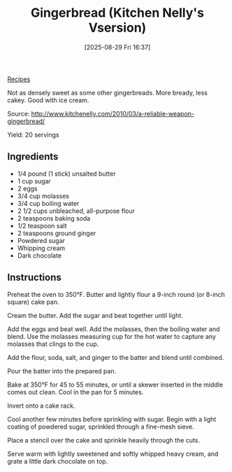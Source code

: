 :PROPERTIES:
:ID:       fe77c5b6-6af8-4a89-9c75-66ab6e299b6a
:END:
#+date: [2025-08-29 Fri 16:37]
#+hugo_lastmod: [2025-08-29 Fri 16:37]
#+title: Gingerbread (Kitchen Nelly's Vsersion)
#+filetags: :dessert:cake:ginger:

[[id:3a1caf2c-7854-4cf0-bb11-bb7806618c36][Recipes]]

Not as densely sweet as some other gingerbreads.  More bready, less
cakey. Good with ice cream.

Source: http://www.kitchenelly.com/2010/03/a-reliable-weapon-gingerbread/

Yield: 20 servings

** Ingredients

 * 1/4 pound (1 stick) unsalted butter
 * 1 cup sugar
 * 2 eggs
 * 3/4 cup molasses
 * 3/4 cup boiling water
 * 2 1/2 cups unbleached, all-purpose flour
 * 2 teaspoons baking soda
 * 1/2 teaspoon salt
 * 2 teaspoons ground ginger
 * Powdered sugar
 * Whipping cream
 * Dark chocolate

** Instructions

Preheat the oven to 350°F. Butter and lightly flour a 9-inch round (or
8-inch square) cake pan.

Cream the butter. Add the sugar and beat together until light.

Add the eggs and beat well. Add the molasses, then the boiling water and
blend.  Use the molasses measuring cup for the hot water to capture any
molasses that clings to the cup.

Add the flour, soda, salt, and ginger to the batter and blend until
combined.

Pour the batter into the prepared pan.

Bake at 350°F for 45 to 55 minutes, or until a skewer inserted in the middle
comes out clean. Cool in the pan for 5 minutes.

Invert onto a cake rack.

Cool another few minutes before sprinkling with sugar. Begin with a light
coating of powdered sugar, sprinkled through a fine-mesh sieve.

Place a stencil over the cake and sprinkle heavily through the cuts.

Serve warm with lightly sweetened and softly whipped heavy cream, and grate
a little dark chocolate on top.
